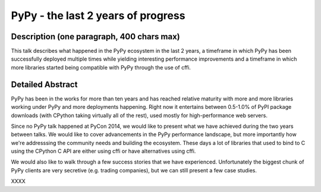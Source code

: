 PyPy - the last 2 years of progress
===================================

Description (one paragraph, 400 chars max)
------------------------------------------

This talk describes what happened in the PyPy ecosystem in the last 2 years, a
timeframe in which PyPy has been successfully deployed multiple times while
yielding interesting performance improvements and a timeframe in which more
libraries started being compatible with PyPy through the use of cffi.

Detailed Abstract
-----------------

PyPy has been in the works for more than ten years and has reached relative
maturity with more and more libraries working under PyPy and more deployments
happening. Right now it entertains between 0.5-1.0% of PyPI package downloads
(with CPython taking virtually all of the rest), used mostly for
high-performance web servers.

Since no PyPy talk happened at PyCon 2014, we would like to present what
we have achieved during the two years between talks. We would like to cover
advancements in the PyPy performance landscape, but more importantly how
we're addresssing the community needs and building the ecosystem. These days
a lot of libraries that used to bind to C using the CPython C API are either
using cffi or have alternatives using cffi.

We would also like to walk through a few success stories that we have
experienced. Unfortunately the biggest chunk of PyPy clients are very
secretive (e.g. trading companies), but we can still present a few case studies.

XXXX

